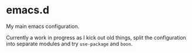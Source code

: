 * emacs.d

  My main emacs configuration.

  Currently a work in progress as I kick out old things, split the
  configuration into separate modules and try =use-package= and =boon=.
